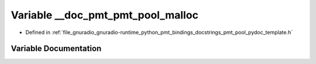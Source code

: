 .. _exhale_variable_pmt__pool__pydoc__template_8h_1a65b82f72c005267033b1cb80b98f9220:

Variable __doc_pmt_pmt_pool_malloc
==================================

- Defined in :ref:`file_gnuradio_gnuradio-runtime_python_pmt_bindings_docstrings_pmt_pool_pydoc_template.h`


Variable Documentation
----------------------


.. doxygenvariable:: __doc_pmt_pmt_pool_malloc
   :project: gnuradio